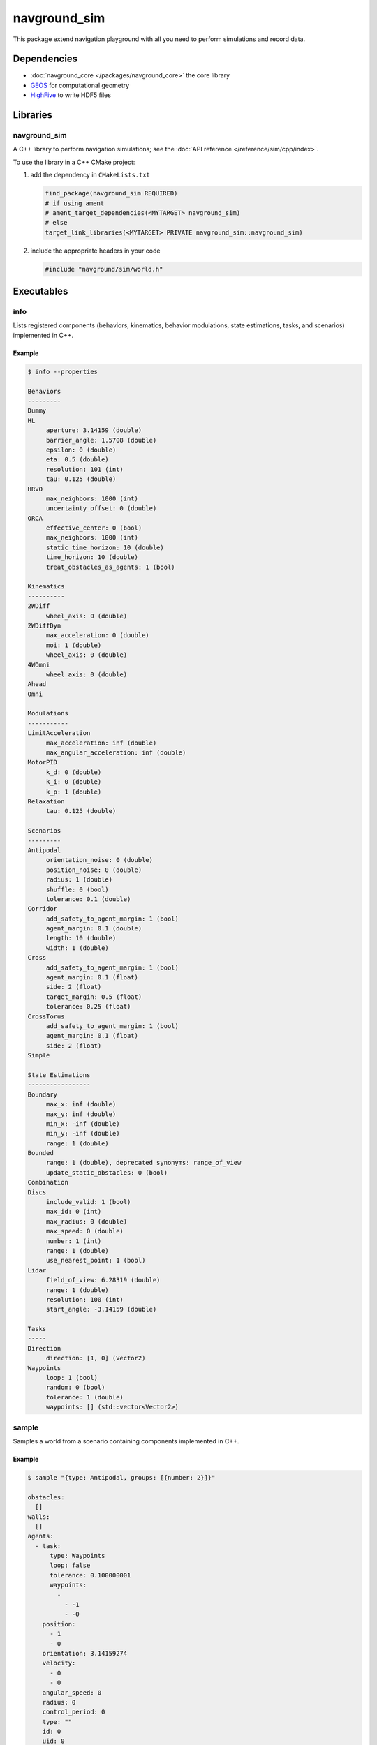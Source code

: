 =============
navground_sim
=============

This package extend navigation playground with all you need to perform simulations and record data.

Dependencies
============

- :doc:`navground_core </packages/navground_core>` the core library
- `GEOS <https://libgeos.org>`_ for computational geometry
- `HighFive <https://github.com/BlueBrain/HighFive>`_ to write HDF5 files

Libraries
=========

navground_sim
-------------

A C++ library to perform navigation simulations; see the :doc:`API reference </reference/sim/cpp/index>`.

To use the library in a C++ CMake project:

#. add the dependency in ``CMakeLists.txt``

   .. code-block:: cmake

      find_package(navground_sim REQUIRED)
      # if using ament
      # ament_target_dependencies(<MYTARGET> navground_sim)
      # else
      target_link_libraries(<MYTARGET> PRIVATE navground_sim::navground_sim)

#. include the appropriate headers in your code

   .. code-block:: cpp

      #include "navground/sim/world.h"

Executables
===========

.. _info_sim:

info
----

Lists registered components (behaviors, kinematics, behavior modulations, state estimations, tasks, and scenarios) implemented in C++.


.. argparse::
   :module: navground.sim.info
   :func: parser
   :prog: info
   :nodescription:
   :nodefault:


Example
~~~~~~~

.. code-block:: console

   $ info --properties

   Behaviors
   ---------
   Dummy
   HL
        aperture: 3.14159 (double)
        barrier_angle: 1.5708 (double)
        epsilon: 0 (double)
        eta: 0.5 (double)
        resolution: 101 (int)
        tau: 0.125 (double)
   HRVO
        max_neighbors: 1000 (int)
        uncertainty_offset: 0 (double)
   ORCA
        effective_center: 0 (bool)
        max_neighbors: 1000 (int)
        static_time_horizon: 10 (double)
        time_horizon: 10 (double)
        treat_obstacles_as_agents: 1 (bool)
   
   Kinematics
   ----------
   2WDiff
        wheel_axis: 0 (double)
   2WDiffDyn
        max_acceleration: 0 (double)
        moi: 1 (double)
        wheel_axis: 0 (double)
   4WOmni
        wheel_axis: 0 (double)
   Ahead
   Omni
   
   Modulations
   -----------
   LimitAcceleration
        max_acceleration: inf (double)
        max_angular_acceleration: inf (double)
   MotorPID
        k_d: 0 (double)
        k_i: 0 (double)
        k_p: 1 (double)
   Relaxation
        tau: 0.125 (double)
   
   Scenarios
   ---------
   Antipodal
        orientation_noise: 0 (double)
        position_noise: 0 (double)
        radius: 1 (double)
        shuffle: 0 (bool)
        tolerance: 0.1 (double)
   Corridor
        add_safety_to_agent_margin: 1 (bool)
        agent_margin: 0.1 (double)
        length: 10 (double)
        width: 1 (double)
   Cross
        add_safety_to_agent_margin: 1 (bool)
        agent_margin: 0.1 (float)
        side: 2 (float)
        target_margin: 0.5 (float)
        tolerance: 0.25 (float)
   CrossTorus
        add_safety_to_agent_margin: 1 (bool)
        agent_margin: 0.1 (float)
        side: 2 (float)
   Simple
   
   State Estimations
   -----------------
   Boundary
        max_x: inf (double)
        max_y: inf (double)
        min_x: -inf (double)
        min_y: -inf (double)
        range: 1 (double)
   Bounded
        range: 1 (double), deprecated synonyms: range_of_view 
        update_static_obstacles: 0 (bool)
   Combination
   Discs
        include_valid: 1 (bool)
        max_id: 0 (int)
        max_radius: 0 (double)
        max_speed: 0 (double)
        number: 1 (int)
        range: 1 (double)
        use_nearest_point: 1 (bool)
   Lidar
        field_of_view: 6.28319 (double)
        range: 1 (double)
        resolution: 100 (int)
        start_angle: -3.14159 (double)
   
   Tasks
   -----
   Direction
        direction: [1, 0] (Vector2)
   Waypoints
        loop: 1 (bool)
        random: 0 (bool)
        tolerance: 1 (double)
        waypoints: [] (std::vector<Vector2>)


.. _sample:

sample
------

Samples a world from a scenario containing components implemented in C++.


.. argparse::
   :module: navground.sim.sample
   :func: parser
   :prog: sample
   :nodescription:

Example
~~~~~~~

.. code-block:: console

   $ sample "{type: Antipodal, groups: [{number: 2}]}"

   obstacles:
     []
   walls:
     []
   agents:
     - task:
         type: Waypoints
         loop: false
         tolerance: 0.100000001
         waypoints:
           -
             - -1
             - -0
       position:
         - 1
         - 0
       orientation: 3.14159274
       velocity:
         - 0
         - 0
       angular_speed: 0
       radius: 0
       control_period: 0
       type: ""
       id: 0
       uid: 0
     - task:
         type: Waypoints
         loop: false
         tolerance: 0.100000001
         waypoints:
           -
             - 1
             - 8.74227766e-08
       position:
         - -1
         - -8.74227766e-08
       orientation: 6.28318548
       velocity:
         - 0
         - 0
       angular_speed: 0
       radius: 0
       control_period: 0
       type: ""
       id: 0
       uid: 1


.. _run:

run
---

Run an experiment limited to components implemented in C++.

.. argparse::
   :module: navground.sim.run
   :func: parser
   :prog: run
   :nodescription:

If the experiment is recording data, it will create a directory named ``<experiment_name>_<experiment_hash>_<datestamp>`` with

- an HDF5 file `data.h5`` with data recorded during the experiment,
- a YAML file `experiment.yaml` with the configuration of the experiment. 

Example
~~~~~~~

.. code-block:: console

   $ run  "{save_directory: ".", scenario: {type: Antipodal, groups: [{number: 20}]}}"

   Duration: 0.0120453 s
   Saved to: "./experiment_3784746994027959661_2023-07-07_16-13-36/data.h5"      


.. note::

   Although individual runs execute in a single thread, we can speed up experiments consisting of *multiple* runs by parallelizing them. Check out :ref:`the related guide <parallelize_guide>` to know more.


 .. _navground:

navground
---------

A command that contains all other commands of this package as sub-commands, installed in the binary directory. Using it, you can run

.. code-block:: console

   naground <command> [arguments]

instead of 

.. code-block:: console

   install/lib/<navground_sim>/<command> [arguments]

Example
~~~~~~~

.. code-block:: console

   $ navground run --help   

   Usage: run [--help] [--version] [--tqdm] [--run_index VAR] [--runs    VAR] [--threads VAR] [--processes VAR] YAML
   
   Runs an experiment.
   
   Positional arguments:
     YAML           YAML string, or path to a YAML file, describing an    experiment 
   
   Optional arguments:
     -h, --help     shows help message and exits 
     -v, --version  prints version information and exits 
     --tqdm         Display tqdm bar 
     --run_index    Will overwrite the experiment own run_index if    positive. [nargs=0..1] [default: -1]
     --runs         Will overwrite the experiment own runs if positive. [   nargs=0..1] [default: -1]
     --threads      Number of threads [nargs=0..1] [default: 1]
     --processes    Number of processes [only supported by run_py] [   nargs=0..1] [default: 1]   





